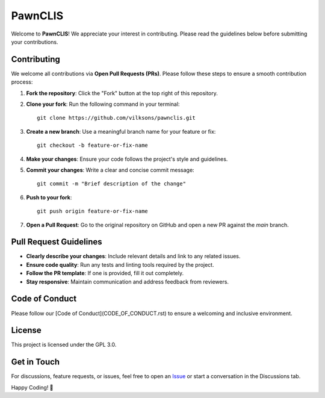 .. _readme:

===================================
PawnCLIS
===================================

Welcome to **PawnCLIS**! We appreciate your interest in contributing. Please read the guidelines below before submitting your contributions.

Contributing
============

We welcome all contributions via **Open Pull Requests (PRs)**. Please follow these steps to ensure a smooth contribution process:

1. **Fork the repository**: Click the "Fork" button at the top right of this repository.
2. **Clone your fork**: Run the following command in your terminal::

    git clone https://github.com/vilksons/pawnclis.git

3. **Create a new branch**: Use a meaningful branch name for your feature or fix::

    git checkout -b feature-or-fix-name

4. **Make your changes**: Ensure your code follows the project's style and guidelines.
5. **Commit your changes**: Write a clear and concise commit message::

    git commit -m "Brief description of the change"

6. **Push to your fork**::

    git push origin feature-or-fix-name

7. **Open a Pull Request**: Go to the original repository on GitHub and open a new PR against the `main` branch.

Pull Request Guidelines
=======================

- **Clearly describe your changes**: Include relevant details and link to any related issues.
- **Ensure code quality**: Run any tests and linting tools required by the project.
- **Follow the PR template**: If one is provided, fill it out completely.
- **Stay responsive**: Maintain communication and address feedback from reviewers.

Code of Conduct
===============

Please follow our [Code of Conduct](CODE_OF_CONDUCT.rst) to ensure a welcoming and inclusive environment.

License
=======

This project is licensed under the GPL 3.0.

Get in Touch
============

For discussions, feature requests, or issues, feel free to open an `Issue <https://github.com/vilksons/pawnclis/issues>`_ or start a conversation in the Discussions tab.

Happy Coding! 🚀
